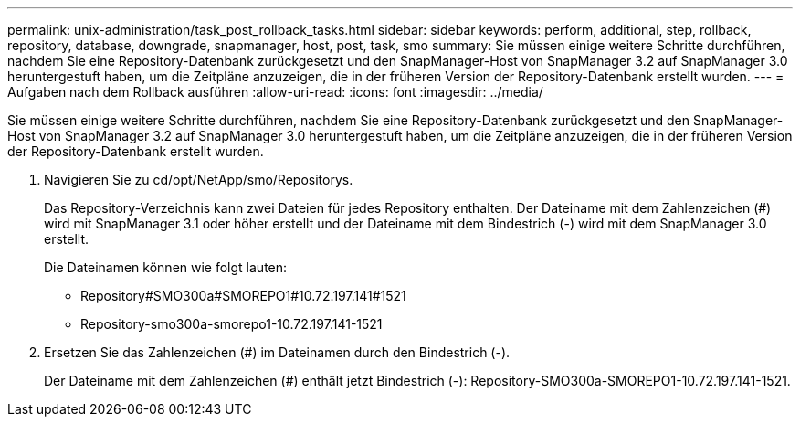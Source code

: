 ---
permalink: unix-administration/task_post_rollback_tasks.html 
sidebar: sidebar 
keywords: perform, additional, step, rollback, repository, database, downgrade, snapmanager, host, post, task, smo 
summary: Sie müssen einige weitere Schritte durchführen, nachdem Sie eine Repository-Datenbank zurückgesetzt und den SnapManager-Host von SnapManager 3.2 auf SnapManager 3.0 heruntergestuft haben, um die Zeitpläne anzuzeigen, die in der früheren Version der Repository-Datenbank erstellt wurden. 
---
= Aufgaben nach dem Rollback ausführen
:allow-uri-read: 
:icons: font
:imagesdir: ../media/


[role="lead"]
Sie müssen einige weitere Schritte durchführen, nachdem Sie eine Repository-Datenbank zurückgesetzt und den SnapManager-Host von SnapManager 3.2 auf SnapManager 3.0 heruntergestuft haben, um die Zeitpläne anzuzeigen, die in der früheren Version der Repository-Datenbank erstellt wurden.

. Navigieren Sie zu cd/opt/NetApp/smo/Repositorys.
+
Das Repository-Verzeichnis kann zwei Dateien für jedes Repository enthalten. Der Dateiname mit dem Zahlenzeichen (#) wird mit SnapManager 3.1 oder höher erstellt und der Dateiname mit dem Bindestrich (-) wird mit dem SnapManager 3.0 erstellt.

+
Die Dateinamen können wie folgt lauten:

+
** Repository#SMO300a#SMOREPO1#10.72.197.141#1521
** Repository-smo300a-smorepo1-10.72.197.141-1521


. Ersetzen Sie das Zahlenzeichen (#) im Dateinamen durch den Bindestrich (-).
+
Der Dateiname mit dem Zahlenzeichen (#) enthält jetzt Bindestrich (-): Repository-SMO300a-SMOREPO1-10.72.197.141-1521.


